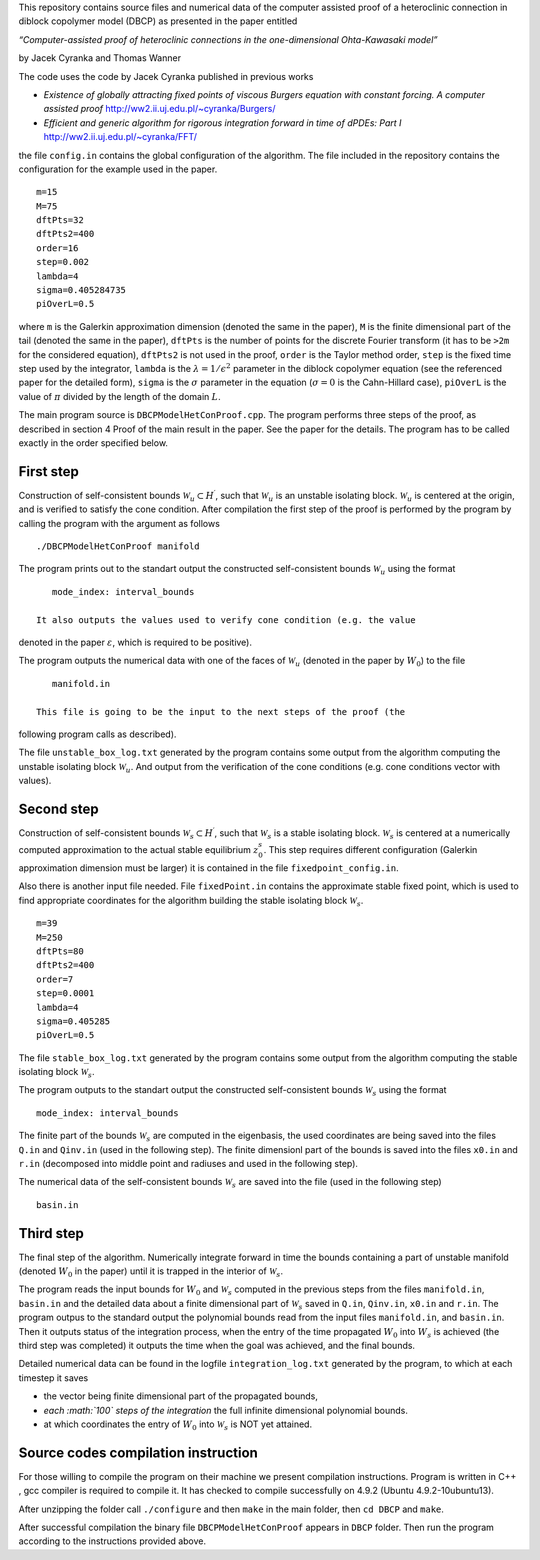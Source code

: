 This repository contains source files and numerical data of the computer
assisted proof of a heteroclinic connection in diblock copolymer model
(DBCP) as presented in the paper entitled

*“Computer-assisted proof of heteroclinic connections in the
one-dimensional Ohta-Kawasaki model”*

by Jacek Cyranka and Thomas Wanner

The code uses the code by Jacek Cyranka published in previous works

-  *Existence of globally attracting fixed points of viscous Burgers
   equation with constant forcing. A computer assisted proof*
   http://ww2.ii.uj.edu.pl/~cyranka/Burgers/
-  *Efficient and generic algorithm for rigorous integration forward in
   time of dPDEs: Part I* http://ww2.ii.uj.edu.pl/~cyranka/FFT/

.. raw:: html

   </p>

the file ``config.in`` contains the global configuration of the
algorithm. The file included in the repository contains the
configuration for the example used in the paper.

::

    m=15
    M=75
    dftPts=32
    dftPts2=400
    order=16
    step=0.002
    lambda=4
    sigma=0.405284735
    piOverL=0.5

.. raw:: html

   </p>

where ``m`` is the Galerkin approximation dimension (denoted the same in
the paper), ``M`` is the finite dimensional part of the tail (denoted
the same in the paper), ``dftPts`` is the number of points for the
discrete Fourier transform (it has to be ``>2m`` for the considered
equation), ``dftPts2`` is not used in the proof, ``order`` is the Taylor
method order, ``step`` is the fixed time step used by the integrator,
``lambda`` is the :math:`\lambda = 1/\epsilon^2` parameter in the
diblock copolymer equation (see the referenced paper for the detailed
form), ``sigma`` is the :math:`\sigma` parameter in the equation
(:math:`\sigma=0` is the Cahn-Hillard case), ``piOverL`` is the value of
:math:`\pi` divided by the length of the domain :math:`L`.

The main program source is ``DBCPModelHetConProof.cpp``. The program
performs three steps of the proof, as described in section 4 Proof of
the main result in the paper. See the paper for the details. The program
has to be called exactly in the order specified below.

First step
~~~~~~~~~~

Construction of self-consistent bounds
:math:`\mathcal{W}_u\subset H^\prime`, such that :math:`\mathcal{W}_u`
is an unstable isolating block. :math:`\mathcal{W}_u` is centered at the
origin, and is verified to satisfy the cone condition. After compilation
the first step of the proof is performed by the program by calling the
program with the argument as follows

::

    ./DBCPModelHetConProof manifold

The program prints out to the standart output the constructed
self-consistent bounds :math:`\mathcal{W}_u` using the format

::

    mode_index: interval_bounds

 It also outputs the values used to verify cone condition (e.g. the value
denoted in the paper :math:`\varepsilon`, which is required to be
positive).

.. raw:: html

   </p>

The program outputs the numerical data with one of the faces of
:math:`\mathcal{W}_u` (denoted in the paper by :math:`W_0`) to the file

::

    manifold.in

 This file is going to be the input to the next steps of the proof (the
following program calls as described).

.. raw:: html

   </p>

The file ``unstable_box_log.txt`` generated by the program contains some
output from the algorithm computing the unstable isolating block
:math:`\mathcal{W}_u`. And output from the verification of the cone
conditions (e.g. cone conditions vector with values).

Second step
~~~~~~~~~~~

Construction of self-consistent bounds
:math:`\mathcal{W}_s\subset H^\prime`, such that :math:`\mathcal{W}_s`
is a stable isolating block. :math:`\mathcal{W}_s` is centered at a
numerically computed approximation to the actual stable equilibrium
:math:`z^s_0`. This step requires different configuration (Galerkin
approximation dimension must be larger) it is contained in the file
``fixedpoint_config.in``.

Also there is another input file needed. File ``fixedPoint.in`` contains
the approximate stable fixed point, which is used to find appropriate
coordinates for the algorithm building the stable isolating block
:math:`\mathcal{W}_s`.

::

    m=39
    M=250
    dftPts=80
    dftPts2=400
    order=7
    step=0.0001
    lambda=4
    sigma=0.405285
    piOverL=0.5

The file ``stable_box_log.txt`` generated by the program contains some
output from the algorithm computing the stable isolating block
:math:`\mathcal{W}_s`.

The program outputs to the standart output the constructed
self-consistent bounds :math:`\mathcal{W}_s` using the format

::

    mode_index: interval_bounds

The finite part of the bounds :math:`\mathcal{W}_s` are computed in the
eigenbasis, the used coordinates are being saved into the files ``Q.in``
and ``Qinv.in`` (used in the following step). The finite dimensionl part
of the bounds is saved into the files ``x0.in`` and ``r.in`` (decomposed
into middle point and radiuses and used in the following step).

The numerical data of the self-consistent bounds :math:`\mathcal{W}_s`
are saved into the file (used in the following step)

::

    basin.in

.. raw:: html

   </p>

Third step
~~~~~~~~~~

The final step of the algorithm. Numerically integrate forward in time
the bounds containing a part of unstable manifold (denoted :math:`W_0`
in the paper) until it is trapped in the interior of
:math:`\mathcal{W}_s`.

.. raw:: html

   </p>

The program reads the input bounds for :math:`W_0` and
:math:`\mathcal{W}_s` computed in the previous steps from the files
``manifold.in``, ``basin.in`` and the detailed data about a finite
dimensional part of :math:`\mathcal{W}_s` saved in ``Q.in``,
``Qinv.in``, ``x0.in`` and ``r.in``.
The program outpus to the standard output the polynomial bounds read
from the input files ``manifold.in``, and ``basin.in``. Then it outputs
status of the integration process, when the entry of the time propagated
:math:`W_0` into :math:`W_s` is achieved (the third step was completed)
it outputs the time when the goal was achieved, and the final bounds.

Detailed numerical data can be found in the logfile
``integration_log.txt`` generated by the program, to which at each
timestep it saves

-  the vector being finite dimensional part of the propagated bounds,
-  *each :math:`100` steps of the integration* the full infinite
   dimensional polynomial bounds.
-  at which coordinates the entry of :math:`W_0` into
   :math:`\mathcal{W}_s` is NOT yet attained.

Source codes compilation instruction
~~~~~~~~~~
For those willing to compile the program on their machine we present
compilation instructions. Program is written in C++ , gcc compiler 
is required to compile it. It has checked to compile successfully 
on 4.9.2 (Ubuntu 4.9.2-10ubuntu13). 

After unzipping the folder call
``./configure`` and then ``make`` in the main folder, 
then 
``cd DBCP``
and 
``make``.

After successful compilation the binary file ``DBCPModelHetConProof`` 
appears in ``DBCP`` folder. Then run the program according to the 
instructions provided above.